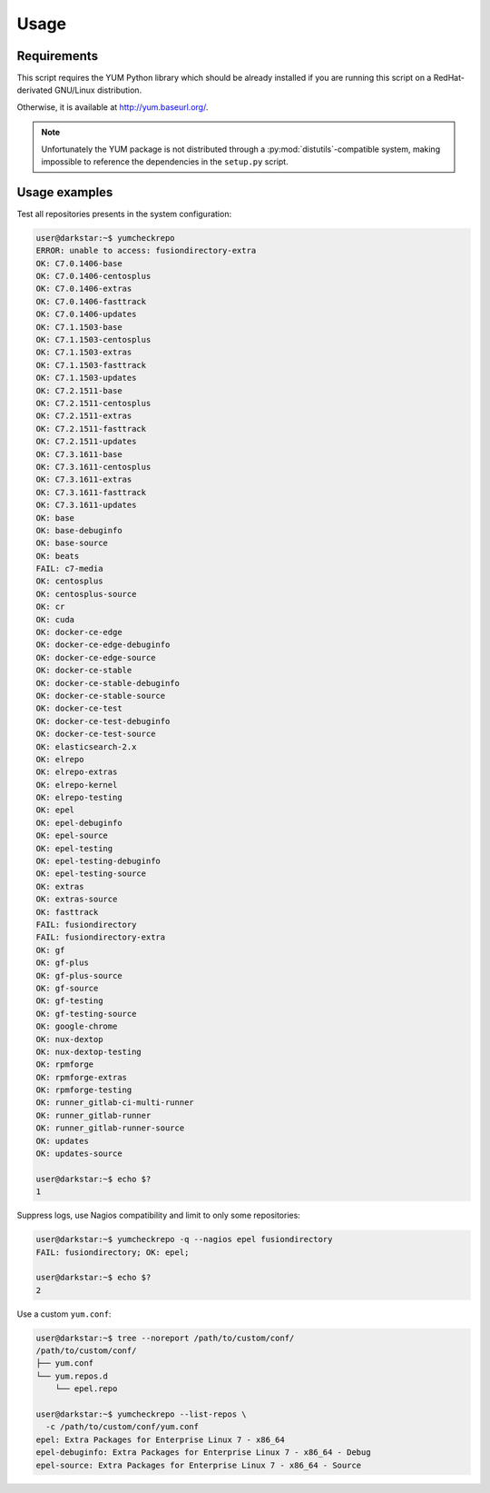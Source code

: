 #####
Usage
#####

Requirements
############

This script requires the YUM Python library which should be already
installed if you are running this script on a RedHat-derivated
GNU/Linux distribution.

Otherwise, it is available at http://yum.baseurl.org/.

.. Note::
   Unfortunately the YUM package is not distributed through
   a :py:mod:`distutils`-compatible system, making impossible to reference
   the dependencies in the ``setup.py`` script.

Usage examples
##############

Test all repositories presents in the system configuration:

.. code-block:: console

   user@darkstar:~$ yumcheckrepo
   ERROR: unable to access: fusiondirectory-extra
   OK: C7.0.1406-base
   OK: C7.0.1406-centosplus
   OK: C7.0.1406-extras
   OK: C7.0.1406-fasttrack
   OK: C7.0.1406-updates
   OK: C7.1.1503-base
   OK: C7.1.1503-centosplus
   OK: C7.1.1503-extras
   OK: C7.1.1503-fasttrack
   OK: C7.1.1503-updates
   OK: C7.2.1511-base
   OK: C7.2.1511-centosplus
   OK: C7.2.1511-extras
   OK: C7.2.1511-fasttrack
   OK: C7.2.1511-updates
   OK: C7.3.1611-base
   OK: C7.3.1611-centosplus
   OK: C7.3.1611-extras
   OK: C7.3.1611-fasttrack
   OK: C7.3.1611-updates
   OK: base
   OK: base-debuginfo
   OK: base-source
   OK: beats
   FAIL: c7-media
   OK: centosplus
   OK: centosplus-source
   OK: cr
   OK: cuda
   OK: docker-ce-edge
   OK: docker-ce-edge-debuginfo
   OK: docker-ce-edge-source
   OK: docker-ce-stable
   OK: docker-ce-stable-debuginfo
   OK: docker-ce-stable-source
   OK: docker-ce-test
   OK: docker-ce-test-debuginfo
   OK: docker-ce-test-source
   OK: elasticsearch-2.x
   OK: elrepo
   OK: elrepo-extras
   OK: elrepo-kernel
   OK: elrepo-testing
   OK: epel
   OK: epel-debuginfo
   OK: epel-source
   OK: epel-testing
   OK: epel-testing-debuginfo
   OK: epel-testing-source
   OK: extras
   OK: extras-source
   OK: fasttrack
   FAIL: fusiondirectory
   FAIL: fusiondirectory-extra
   OK: gf
   OK: gf-plus
   OK: gf-plus-source
   OK: gf-source
   OK: gf-testing
   OK: gf-testing-source
   OK: google-chrome
   OK: nux-dextop
   OK: nux-dextop-testing
   OK: rpmforge
   OK: rpmforge-extras
   OK: rpmforge-testing
   OK: runner_gitlab-ci-multi-runner
   OK: runner_gitlab-runner
   OK: runner_gitlab-runner-source
   OK: updates
   OK: updates-source

   user@darkstar:~$ echo $?
   1

Suppress logs, use Nagios compatibility and limit to only some repositories:

.. code-block:: console

   user@darkstar:~$ yumcheckrepo -q --nagios epel fusiondirectory
   FAIL: fusiondirectory; OK: epel; 

   user@darkstar:~$ echo $?
   2

Use a custom ``yum.conf``:

.. code-block:: console

   user@darkstar:~$ tree --noreport /path/to/custom/conf/
   /path/to/custom/conf/
   ├── yum.conf
   └── yum.repos.d
       └── epel.repo

   user@darkstar:~$ yumcheckrepo --list-repos \
     -c /path/to/custom/conf/yum.conf
   epel: Extra Packages for Enterprise Linux 7 - x86_64
   epel-debuginfo: Extra Packages for Enterprise Linux 7 - x86_64 - Debug
   epel-source: Extra Packages for Enterprise Linux 7 - x86_64 - Source
